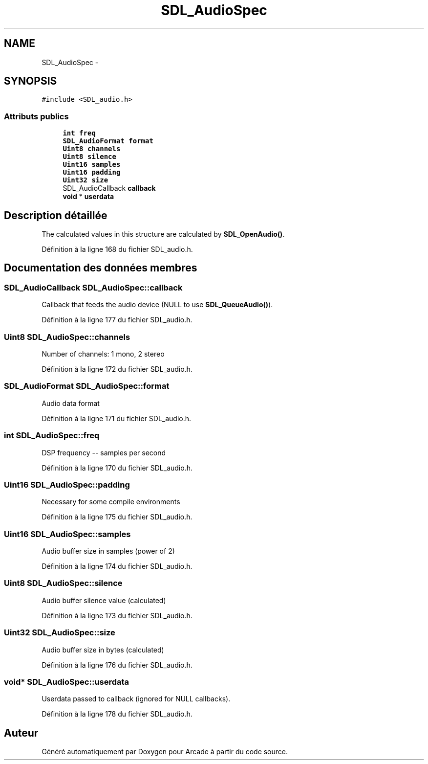 .TH "SDL_AudioSpec" 3 "Mercredi 30 Mars 2016" "Version 1" "Arcade" \" -*- nroff -*-
.ad l
.nh
.SH NAME
SDL_AudioSpec \- 
.SH SYNOPSIS
.br
.PP
.PP
\fC#include <SDL_audio\&.h>\fP
.SS "Attributs publics"

.in +1c
.ti -1c
.RI "\fBint\fP \fBfreq\fP"
.br
.ti -1c
.RI "\fBSDL_AudioFormat\fP \fBformat\fP"
.br
.ti -1c
.RI "\fBUint8\fP \fBchannels\fP"
.br
.ti -1c
.RI "\fBUint8\fP \fBsilence\fP"
.br
.ti -1c
.RI "\fBUint16\fP \fBsamples\fP"
.br
.ti -1c
.RI "\fBUint16\fP \fBpadding\fP"
.br
.ti -1c
.RI "\fBUint32\fP \fBsize\fP"
.br
.ti -1c
.RI "SDL_AudioCallback \fBcallback\fP"
.br
.ti -1c
.RI "\fBvoid\fP * \fBuserdata\fP"
.br
.in -1c
.SH "Description détaillée"
.PP 
The calculated values in this structure are calculated by \fBSDL_OpenAudio()\fP\&. 
.PP
Définition à la ligne 168 du fichier SDL_audio\&.h\&.
.SH "Documentation des données membres"
.PP 
.SS "SDL_AudioCallback SDL_AudioSpec::callback"
Callback that feeds the audio device (NULL to use \fBSDL_QueueAudio()\fP)\&. 
.PP
Définition à la ligne 177 du fichier SDL_audio\&.h\&.
.SS "\fBUint8\fP SDL_AudioSpec::channels"
Number of channels: 1 mono, 2 stereo 
.PP
Définition à la ligne 172 du fichier SDL_audio\&.h\&.
.SS "\fBSDL_AudioFormat\fP SDL_AudioSpec::format"
Audio data format 
.PP
Définition à la ligne 171 du fichier SDL_audio\&.h\&.
.SS "\fBint\fP SDL_AudioSpec::freq"
DSP frequency -- samples per second 
.PP
Définition à la ligne 170 du fichier SDL_audio\&.h\&.
.SS "\fBUint16\fP SDL_AudioSpec::padding"
Necessary for some compile environments 
.PP
Définition à la ligne 175 du fichier SDL_audio\&.h\&.
.SS "\fBUint16\fP SDL_AudioSpec::samples"
Audio buffer size in samples (power of 2) 
.PP
Définition à la ligne 174 du fichier SDL_audio\&.h\&.
.SS "\fBUint8\fP SDL_AudioSpec::silence"
Audio buffer silence value (calculated) 
.PP
Définition à la ligne 173 du fichier SDL_audio\&.h\&.
.SS "\fBUint32\fP SDL_AudioSpec::size"
Audio buffer size in bytes (calculated) 
.PP
Définition à la ligne 176 du fichier SDL_audio\&.h\&.
.SS "\fBvoid\fP* SDL_AudioSpec::userdata"
Userdata passed to callback (ignored for NULL callbacks)\&. 
.PP
Définition à la ligne 178 du fichier SDL_audio\&.h\&.

.SH "Auteur"
.PP 
Généré automatiquement par Doxygen pour Arcade à partir du code source\&.
